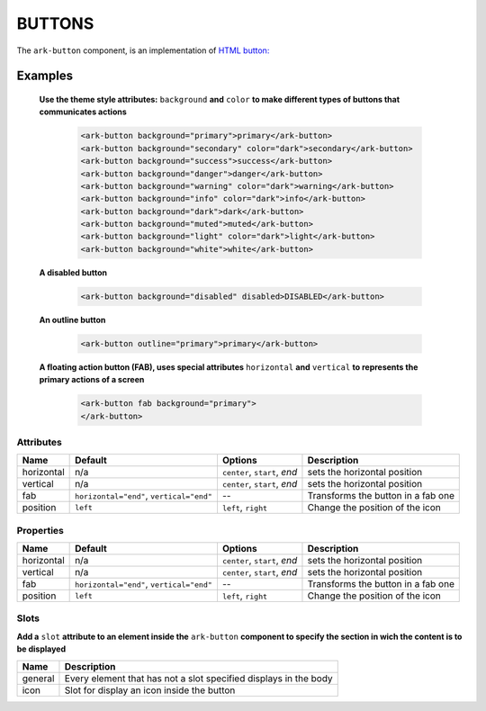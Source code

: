 BUTTONS
*******

The ``ark-button`` component, is an implementation of 
`HTML button: <https://developer.mozilla.org/en-US/docs/Web/HTML/Element/button>`_


Examples
========

    **Use the theme style attributes:** ``background`` **and**  ``color`` 
    **to make different types of buttons that communicates actions** 

        .. code:: html

            <ark-button background="primary">primary</ark-button>
            <ark-button background="secondary" color="dark">secondary</ark-button>
            <ark-button background="success">success</ark-button>
            <ark-button background="danger">danger</ark-button>
            <ark-button background="warning" color="dark">warning</ark-button>
            <ark-button background="info" color="dark">info</ark-button>
            <ark-button background="dark">dark</ark-button>
            <ark-button background="muted">muted</ark-button>
            <ark-button background="light" color="dark">light</ark-button>
            <ark-button background="white">white</ark-button>

    **A disabled button**

        .. code:: html

            <ark-button background="disabled" disabled>DISABLED</ark-button>

    **An outline button**

        .. code:: html

            <ark-button outline="primary">primary</ark-button>

    **A floating action button (FAB), uses special attributes** ``horizontal`` **and** ``vertical`` 
    **to represents the primary actions of a screen**

        .. code:: html

            <ark-button fab background="primary">
            </ark-button>



Attributes
----------

+------------+------------------------------------------+------------------------------+------------------------------------+
|    Name    |                 Default                  |           Options            |            Description             |
+============+==========================================+==============================+====================================+
| horizontal | n/a                                      | ``center``, ``start``, `end` | sets the horizontal position       |
+------------+------------------------------------------+------------------------------+------------------------------------+
| vertical   | n/a                                      | ``center``, ``start``, `end` | sets the horizontal position       |
+------------+------------------------------------------+------------------------------+------------------------------------+
| fab        | ``horizontal="end"``, ``vertical="end"`` | --                           | Transforms the button in a fab one |
+------------+------------------------------------------+------------------------------+------------------------------------+
| position   | ``left``                                 | ``left``, ``right``          | Change the position of the icon    |
+------------+------------------------------------------+------------------------------+------------------------------------+


Properties
----------

+------------+------------------------------------------+------------------------------+------------------------------------+
|    Name    |                 Default                  |           Options            |            Description             |
+============+==========================================+==============================+====================================+
| horizontal | n/a                                      | ``center``, ``start``, `end` | sets the horizontal position       |
+------------+------------------------------------------+------------------------------+------------------------------------+
| vertical   | n/a                                      | ``center``, ``start``, `end` | sets the horizontal position       |
+------------+------------------------------------------+------------------------------+------------------------------------+
| fab        | ``horizontal="end"``, ``vertical="end"`` | --                           | Transforms the button in a fab one |
+------------+------------------------------------------+------------------------------+------------------------------------+
| position   | ``left``                                 | ``left``, ``right``          | Change the position of the icon    |
+------------+------------------------------------------+------------------------------+------------------------------------+


Slots
-----

**Add a** ``slot`` **attribute to an element inside the** ``ark-button`` **component to specify the section in wich the content is to be displayed**

+---------+------------------------------------------------------------------+
|  Name   |                           Description                            |
+=========+==================================================================+
| general | Every element that has not a slot specified displays in the body |
+---------+------------------------------------------------------------------+
| icon    | Slot for display an icon inside the button                       |
+---------+------------------------------------------------------------------+